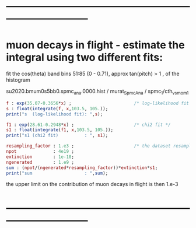 #

* ------------------------------------------------------------------------------
* muon decays in flight - estimate the integral using two different fits:    

  fit the cos(theta) band bins 51:85 (0 - 0.71), approx tan(pitch) > 1 , of the histogram

  su2020.bmum0s5bb0.spmc_ana.0000.hist / murat_SpmcAna / spmc_1/cth_vs_mom_1
  
#+begin_src maxima :results output
f : exp(35.07-0.3656*x) ;                        /* log-likelihood fit */
s : float(integrate(f, x,103.5, 105.));
print("s  (log-likelihood fit): ",s);

f1 : exp(28.61-0.2948*x) ;                       /* chi2 fit */
s1 : float(integrate(f1, x,103.5, 105.));
print("s1 (chi2 fit)          : ", s1);

resampling_factor : 1.e3 ;                       /* the dataset resampled by x1000 */
npot              : 4e19 ;
extinction        : 1e-10;
ngenerated        : 1.e9 ;
sum : (npot/(ngenerated*resampling_factor))*extinction*s1;
print("sum                    : ",sum);
#+end_src

#+RESULTS:
: s  (log-likelihood fit):  0.07237928004987149 
: s1 (chi2 fit)          :  0.1809923357926502 
: sum                    :  7.239693431706008e-4 

the upper limit on the contribution of muon decays in flight is then 1.e-3
* ------------------------------------------------------------------------------

